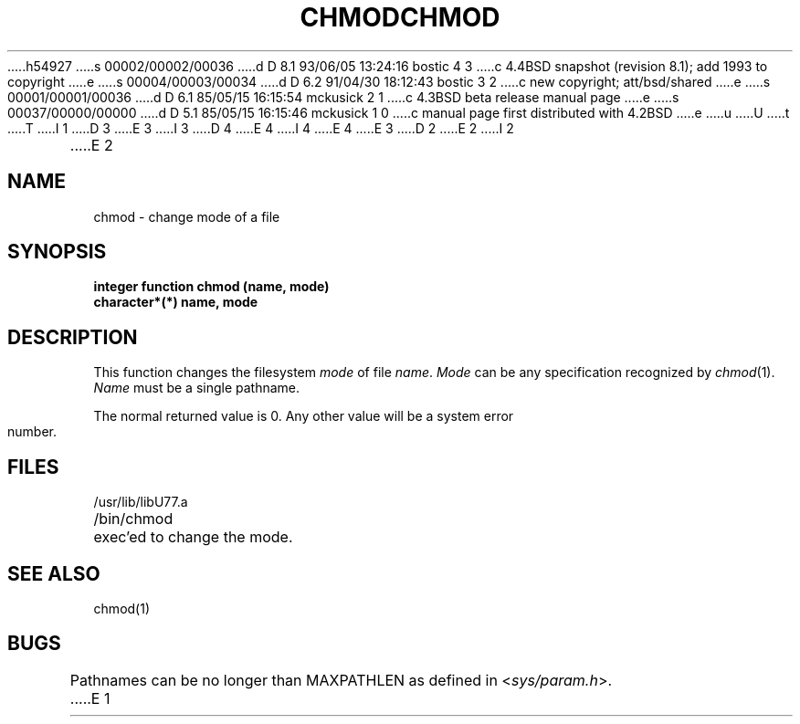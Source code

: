 h54927
s 00002/00002/00036
d D 8.1 93/06/05 13:24:16 bostic 4 3
c 4.4BSD snapshot (revision 8.1); add 1993 to copyright
e
s 00004/00003/00034
d D 6.2 91/04/30 18:12:43 bostic 3 2
c new copyright; att/bsd/shared
e
s 00001/00001/00036
d D 6.1 85/05/15 16:15:54 mckusick 2 1
c 4.3BSD beta release manual page
e
s 00037/00000/00000
d D 5.1 85/05/15 16:15:46 mckusick 1 0
c manual page first distributed with 4.2BSD
e
u
U
t
T
I 1
D 3
.\" Copyright (c) 1983 Regents of the University of California.
.\" All rights reserved.  The Berkeley software License Agreement
.\" specifies the terms and conditions for redistribution.
E 3
I 3
D 4
.\" Copyright (c) 1983 The Regents of the University of California.
.\" All rights reserved.
E 4
I 4
.\" Copyright (c) 1983, 1993
.\"	The Regents of the University of California.  All rights reserved.
E 4
.\"
.\" %sccs.include.proprietary.roff%
E 3
.\"
.\"	%W% (Berkeley) %G%
.\"
D 2
.TH CHMOD 3F "18 July 1983"
E 2
I 2
.TH CHMOD 3F "%Q%"
E 2
.UC 5
.SH NAME
chmod \- change mode of a file
.SH SYNOPSIS
.B integer function chmod (name, mode)
.br
.B character*(*) name, mode
.SH DESCRIPTION
This function changes the filesystem
.I mode
of file
.IR name .
.I Mode
can be any specification recognized by
.IR chmod (1).
.I Name
must be a single pathname.
.PP
The normal returned value is 0.
Any other value will be a system error number.
.SH FILES
.ie \nM /usr/ucb/lib/libU77.a
.el /usr/lib/libU77.a
.br
/bin/chmod		exec'ed to change the mode.
.SH "SEE ALSO"
chmod(1)
.SH BUGS
Pathnames can be no longer than MAXPATHLEN as defined in
.RI < sys/param.h >.
E 1
